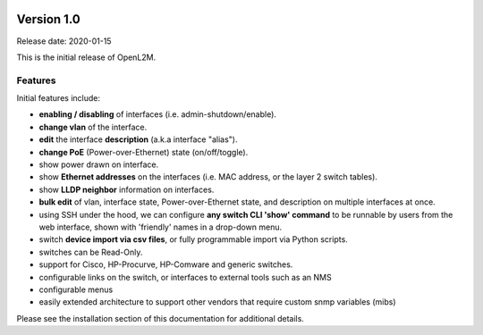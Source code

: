 .. image:: ../_static/openl2m_logo.png

Version 1.0
===========

Release date: 2020-01-15

This is the initial release of OpenL2M.

Features
--------

Initial features include:

* **enabling / disabling** of interfaces  (i.e. admin-shutdown/enable).
* **change vlan** of the interface.
* **edit** the interface **description** (a.k.a interface "alias").
* **change PoE** (Power-over-Ethernet) state (on/off/toggle).
* show power drawn on interface.
* show **Ethernet addresses** on the interfaces (i.e. MAC address, or the layer 2 switch tables).
* show **LLDP neighbor** information on interfaces.
* **bulk edit** of vlan, interface state, Power-over-Ethernet state, and description on multiple interfaces at once.
* using SSH under the hood, we can configure **any switch CLI 'show' command** to be runnable by users from the web interface,
  shown with 'friendly' names in a drop-down menu.
* switch **device import via csv files**, or fully programmable import via Python scripts.
* switches can be Read-Only.
* support for Cisco, HP-Procurve, HP-Comware and generic switches.
* configurable links on the switch, or interfaces to external tools such as an NMS
* configurable menus
* easily extended architecture to support other vendors that require custom snmp variables (mibs)

Please see the installation section of this documentation for additional details.
